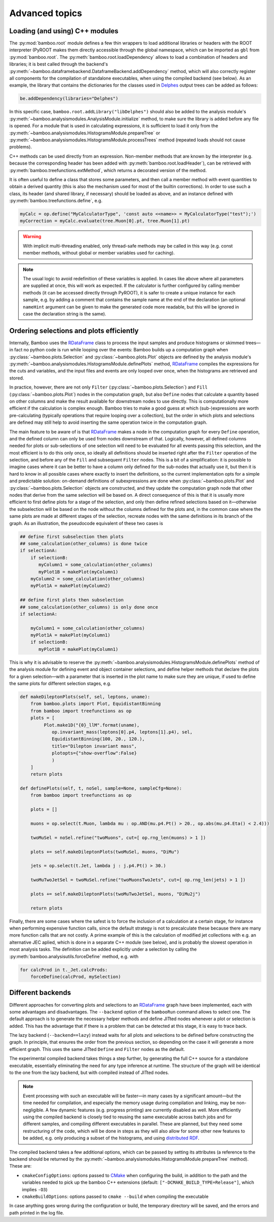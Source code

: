 Advanced topics
===============

.. _ugcppmodules:

Loading (and using) C++ modules
-------------------------------

The :py:mod:`bamboo.root` module defines a few thin wrappers to load additional
libraries or headers with the ROOT interpreter (PyROOT makes them directly
accessible through the global namespace, which can be imported as ``gbl`` from
:py:mod:`bamboo.root`.
The :py:meth:`bamboo.root.loadDependency` allows to load a combination of
headers and libraries; it is best called through the backend's
:py:meth:`~bamboo.dataframebackend.DataframeBackend.addDependency` method,
which will also correctly register all components for the compilation of
standalone executables, when using the compiled backend (see below).
As an example, the library that contains the dictionaries for the classes
used in Delphes_ output trees can be added as follows:

.. code-block:: python

    be.addDependency(libraries="Delphes")

In this specific case, ``bamboo.root.addLibrary("libDelphes")`` should also be
added to the analysis module's
:py:meth:`~bamboo.analysismodules.AnalysisModule.initialize` method, to make
sure the library is added before any file is opened.
For a module that is used in calculating expressions, it is sufficient to load
it only from the :py:meth:`~bamboo.analysismodules.HistogramsModule.prepareTree`
or :py:meth:`~bamboo.analysismodules.HistogramsModule.processTrees` method
(repeated loads should not cause problems).

C++ methods can be used directly from an expression.
Non-member methods that are known by the interpreter (e.g. because the
corresponding header has been added with :py:meth:`bamboo.root.loadHeader`),
can be retrieved with :py:meth:`bamboo.treefunctions.extMethod`, which returns
a decorated version of the method.

It is often useful to define a class that stores some parameters, and then call
a member method with event quantities to obtain a derived quantity (this is
also the mechanism used for most of the builtin corrections).
In order to use such a class, its header (and shared library, if necessary)
should be loaded as above, and an instance defined with
:py:meth:`bamboo.treefunctions.define`, e.g.

.. code-block:: python

    myCalc = op.define("MyCalculatorType", 'const auto <<name>> = MyCalculatorType("test");')
    myCorrection = myCalc.evaluate(tree.Muon[0].pt, tree.Muon[1].pt)

.. warning:: With implicit multi-threading enabled, only thread-safe methods may
    be called in this way (e.g. const member methods, without global or member
    variables used for caching).

.. note:: The usual logic to avoid redefinition of these variables is applied.
    In cases like above where all parameters are supplied at once, this will
    work as expected.
    If the calculator is further configured by calling member methods (it can
    be accessed directly through PyROOT), it is safer to create a unique
    instance for each sample, e.g. by adding a comment that contains the sample
    name at the end of the declaration (an optional ``nameHint`` argument can
    be given to make the generated code more readable, but this will be ignored
    in case the declaration string is the same).

.. _ugcutordering:

Ordering selections and plots efficiently
-----------------------------------------

Internally, Bamboo uses the RDataFrame_ class to process the input samples and
produce histograms or skimmed trees |---| in fact no python code is run while
looping over the events: Bamboo builds up a computation graph when
:py:class:`~bamboo.plots.Selection` and :py:class:`~bamboo.plots.Plot`
objects are defined by the analysis module's
:py:meth:`~bamboo.analysismodules.HistogramsModule.definePlots` method,
RDataFrame_ compiles the expressions for the cuts and variables, and the input
files and events are only looped over once, when the histograms are retrieved
and stored.

In practice, however, there are not only ``Filter``
(:py:class:`~bamboo.plots.Selection`) and ``Fill``
(:py:class:`~bamboo.plots.Plot`) nodes in the computation graph, but also
``Define`` nodes that calculate a quantity based on other columns and make
the result available for downstream nodes to use directly.
This is computationally more efficient if the calculation is complex enough.
Bamboo tries to make a good guess at which (sub-)expressions are worth
pre-calculating (typically operations that require looping over a collection),
but the order in which plots and selections are defined may still help to avoid
inserting the same operation twice in the computation graph.

The main feature to be aware of is that RDataFrame_ makes a node in the
computation graph for every ``Define`` operation, and the defined column can
only be used from nodes downstream of that.
Logically, however, all defined columns needed for plots or sub-selections of
one selection will need to be evaluated for all events passing this selection,
and the most efficient is to do this only once, so ideally all definitions
should be inserted right after the ``Filter`` operation of the selection, and
before any of the ``Fill`` and subsequent ``Filter`` nodes.
This is a bit of a simplification: it is possible to imagine cases where it can
be better to have a column only defined for the sub-nodes that actually use it,
but then it is hard to know in all possible cases where exactly to insert the
definitions, so the current implementation opts for a simple and predictable
solution: on-demand definitions of subexpressions are done when
:py:class:`~bamboo.plots.Plot` and :py:class:`~bamboo.plots.Selection` objects
are constructed, and they update the computation graph node that other nodes
that derive from the same selection will be based on.
A direct consequence of this is that it is usually more efficient to first
define plots for a stage of the selection, and only then define refined
selections based on it |---| otherwise the subselection will be based on the
node without the columns defined for the plots and, in the common case where
the same plots are made at different stages of the selection, recreate nodes
with the same definitions in its branch of the graph.
As an illustration, the pseudocode equivalent of these two cases is

.. code-block:: python

   ## define first subselection then plots
   ## some_calculation(other_columns) is done twice
   if selectionA:
       if selectionB:
          myColumn1 = some_calculation(other_columns)
          myPlot1B = makePlot(myColumn1)
       myColumn2 = some_calculation(other_columns)
       myPlot1A = makePlot(myColumn2)

   ## define first plots then subselection
   ## some_calculation(other_columns) is only done once
   if selectionA:

       myColumn1 = some_calculation(other_columns)
       myPlot1A = makePlot(myColumn1)
       if selectionB:
          myPlot1B = makePlot(myColumn1)

This is why it is advisable to reserve the
:py:meth:`~bamboo.analysismodules.HistogramsModule.definePlots` method of the
analysis module for defining event and object container selections, and define
helper methods that declare the plots for a given selection |---| with a
parameter that is inserted in the plot name to make sure they are unique, if
used to define the same plots for different selection stages, e.g.

.. code-block:: python

   def makeDileptonPlots(self, sel, leptons, uname):
       from bamboo.plots import Plot, EquidistantBinning
       from bamboo import treefunctions as op
       plots = [
            Plot.make1D("{0}_llM".format(uname),
               op.invariant_mass(leptons[0].p4, leptons[1].p4), sel,
               EquidistantBinning(100, 20., 120.),
               title="Dilepton invariant mass",
               plotopts={"show-overflow":False}
               )
       ]
       return plots

   def definePlots(self, t, noSel, sample=None, sampleCfg=None):
       from bamboo import treefunctions as op

       plots = []

       muons = op.select(t.Muon, lambda mu : op.AND(mu.p4.Pt() > 20., op.abs(mu.p4.Eta() < 2.4)))

       twoMuSel = noSel.refine("twoMuons", cut=[ op.rng_len(muons) > 1 ])

       plots += self.makeDileptonPlots(twoMuSel, muons, "DiMu")

       jets = op.select(t.Jet, lambda j : j.p4.Pt() > 30.)

       twoMuTwoJetSel = twoMuSel.refine("twoMuonsTwoJets", cut=[ op.rng_len(jets) > 1 ])

       plots += self.makeDileptonPlots(twoMuTwoJetSel, muons, "DiMu2j")

       return plots

Finally, there are some cases where the safest is to force the inclusion of a
calculation at a certain stage, for instance when performing expensive function
calls, since the default strategy is not to precalculate these because there are
many more function calls that are not costly.
A prime example of this is the calculation of modified jet collections with e.g.
an alternative JEC aplied, which is done in a separate C++ module (see below),
and is probably the slowest operation in most analysis tasks.
The definition can be added explicitly under a selection by calling the
:py:meth:`bamboo.analysisutils.forceDefine` method, e.g. with

.. code-block:: python

    for calcProd in t._Jet.calcProds:
        forceDefine(calcProd, mySelection)

.. _ugbackends:

Different backends
------------------

Different approaches for converting plots and selections to an RDataFrame_
graph have been implemented, each with some advantages and disadvantages.
The ``--backend`` option of the ``bambooRun`` command allows to select one.
The default approach is to generate the necessary helper methods and define
JITted nodes whenever a plot or selection is added.
This has the advantage that if there is a problem that can be detected at this
stage, it is easy to trace back.

The lazy backend (``--backend==lazy``) instead waits for all plots and
selections to be defined before constructing the graph.
In principle, that ensures the order from the previous section, so depending
on the case it will generate a more efficient graph.
This uses the same JITted ``Define`` and ``Filter`` nodes as the default.

The experimental compiled backend takes things a step further, by generating
the full C++ source for a standalone executable, essentially eliminating
the need for any type inference at runtime.
The structure of the graph will be identical to the one from the lazy backend,
but with compiled instead of JITted nodes.

.. note:: Event processing with such an executable will be faster |---|
    in many cases by a significant amount |---| but the time needed for compilation,
    and especially the memory usage during compilation and linking, may be non-negligible.
    A few dynamic features (e.g. progress printing) are currently disabled as well.
    More efficiently using the compiled backend is closely tied to reusing the same
    executable across batch jobs and for different samples, and compiling different
    executables in parallel.
    These are planned, but they need some restructuring of the code, which will
    be done in steps as they will also allow for some other new features to be
    added, e.g. only producing a subset of the histograms, and using
    `distributed RDF <https://root.cern/doc/master/classROOT_1_1RDataFrame.html#distrdf>`_.

The compiled backend takes a few additional options, which can be passed by
setting its attributes (a reference to the backend should be returned by the
:py:meth:`~bamboo.analysismodules.HistogramsModule.prepareTree` method).
These are:

* ``cmakeConfigOptions``: options passed to CMake_ when configuring the build,
  in addition to the path and the variables needed to pick up the bamboo C++
  extensions (default: ``["-DCMAKE_BUILD_TYPE=Release"]``, which implies
  ``-O3``)
* ``cmakeBuildOptions``: options passed to ``cmake --build`` when compiling
  the executable

In case anything goes wrong during the configuration or build, the temporary
directory will be saved, and the errors and path printed in the log file.

.. _Delphes: https://cp3.irmp.ucl.ac.be/projects/delphes

.. _RDataFrame: https://root.cern.ch/doc/master/classROOT_1_1RDataFrame.html

.. _CMake: https://cmake.org/

.. |---| unicode:: U+2014
   :trim:
